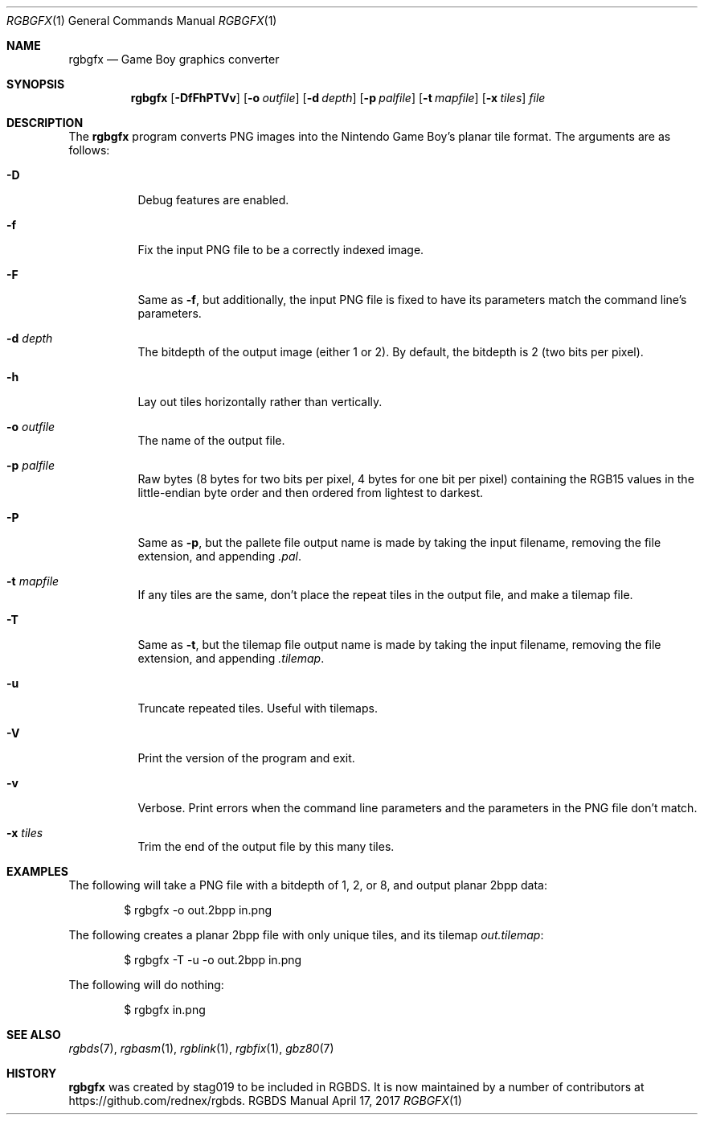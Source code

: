 .\" Copyright © 2013 stag019 <stag019@gmail.com>
.\"
.\" Permission to use, copy, modify, and distribute this software for any
.\" purpose with or without fee is hereby granted, provided that the above
.\" copyright notice and this permission notice appear in all copies.
.\"
.\" THE SOFTWARE IS PROVIDED “AS IS” AND THE AUTHOR DISCLAIMS ALL WARRANTIES
.\" WITH REGARD TO THIS SOFTWARE INCLUDING ALL IMPLIED WARRANTIES OF
.\" MERCHANTABILITY AND FITNESS. IN NO EVENT SHALL THE AUTHOR BE LIABLE FOR
.\" ANY SPECIAL, DIRECT, INDIRECT, OR CONSEQUENTIAL DAMAGES OR ANY DAMAGES
.\" WHATSOEVER RESULTING FROM LOSS OF USE, DATA OR PROFITS, WHETHER IN AN
.\" ACTION OF CONTRACT, NEGLIGENCE OR OTHER TORTIOUS ACTION, ARISING OUT OF
.\" OR IN CONNECTION WITH THE USE OR PERFORMANCE OF THIS SOFTWARE.
.\"
.Dd April 17, 2017
.Dt RGBGFX 1
.Os RGBDS Manual
.Sh NAME
.Nm rgbgfx
.Nd Game Boy graphics converter
.Sh SYNOPSIS
.Nm rgbgfx
.Op Fl DfFhPTVv
.Op Fl o Ar outfile
.Op Fl d Ar depth
.Op Fl p Ar palfile
.Op Fl t Ar mapfile
.Op Fl x Ar tiles
.Ar file
.Sh DESCRIPTION
The
.Nm
program converts PNG images into the Nintendo Game Boy's planar tile format.
The arguments are as follows:
.Bl -tag -width Ds
.It Fl D
Debug features are enabled.
.It Fl f
Fix the input PNG file to be a correctly indexed image.
.It Fl F
Same as
.Fl f ,
but additionally, the input PNG file is fixed to have its parameters match the
command line's parameters.
.It Fl d Ar depth
The bitdepth of the output image (either 1 or 2).
By default, the bitdepth is 2 (two bits per pixel).
.It Fl h
Lay out tiles horizontally rather than vertically.
.It Fl o Ar outfile
The name of the output file.
.It Fl p Ar palfile
Raw bytes (8 bytes for two bits per pixel, 4 bytes for one bit per pixel)
containing the RGB15 values in the little-endian byte order and then ordered
from lightest to darkest.
.It Fl P
Same as
.Fl p ,
but the pallete file output name is made by taking the input filename,
removing the file extension, and appending
.Pa .pal .
.It Fl t Ar mapfile
If any tiles are the same, don't place the repeat tiles in the output file, and
make a tilemap file.
.It Fl T
Same as
.Fl t ,
but the tilemap file output name is made by taking the input filename,
removing the file extension, and appending
.Pa .tilemap .
.It Fl u
Truncate repeated tiles. Useful with tilemaps.
.It Fl V
Print the version of the program and exit.
.It Fl v
Verbose.
Print errors when the command line parameters and the parameters in
the PNG file don't match.
.It Fl x Ar tiles
Trim the end of the output file by this many tiles.
.El
.Sh EXAMPLES
The following will take a PNG file with a bitdepth of 1, 2, or 8, and output
planar 2bpp data:
.Pp
.D1 $ rgbgfx -o out.2bpp in.png
.Pp
The following creates a planar 2bpp file with only unique tiles, and its tilemap
.Pa out.tilemap :
.Pp
.D1 $ rgbgfx -T -u -o out.2bpp in.png
.Pp
The following will do nothing:
.Pp
.D1 $ rgbgfx in.png
.Sh SEE ALSO
.Xr rgbds 7 ,
.Xr rgbasm 1 ,
.Xr rgblink 1 ,
.Xr rgbfix 1 ,
.Xr gbz80 7
.Sh HISTORY
.Nm
was created by
.An stag019
to be included in RGBDS.
It is now maintained by a number of contributors at
.Lk https://github.com/rednex/rgbds .
